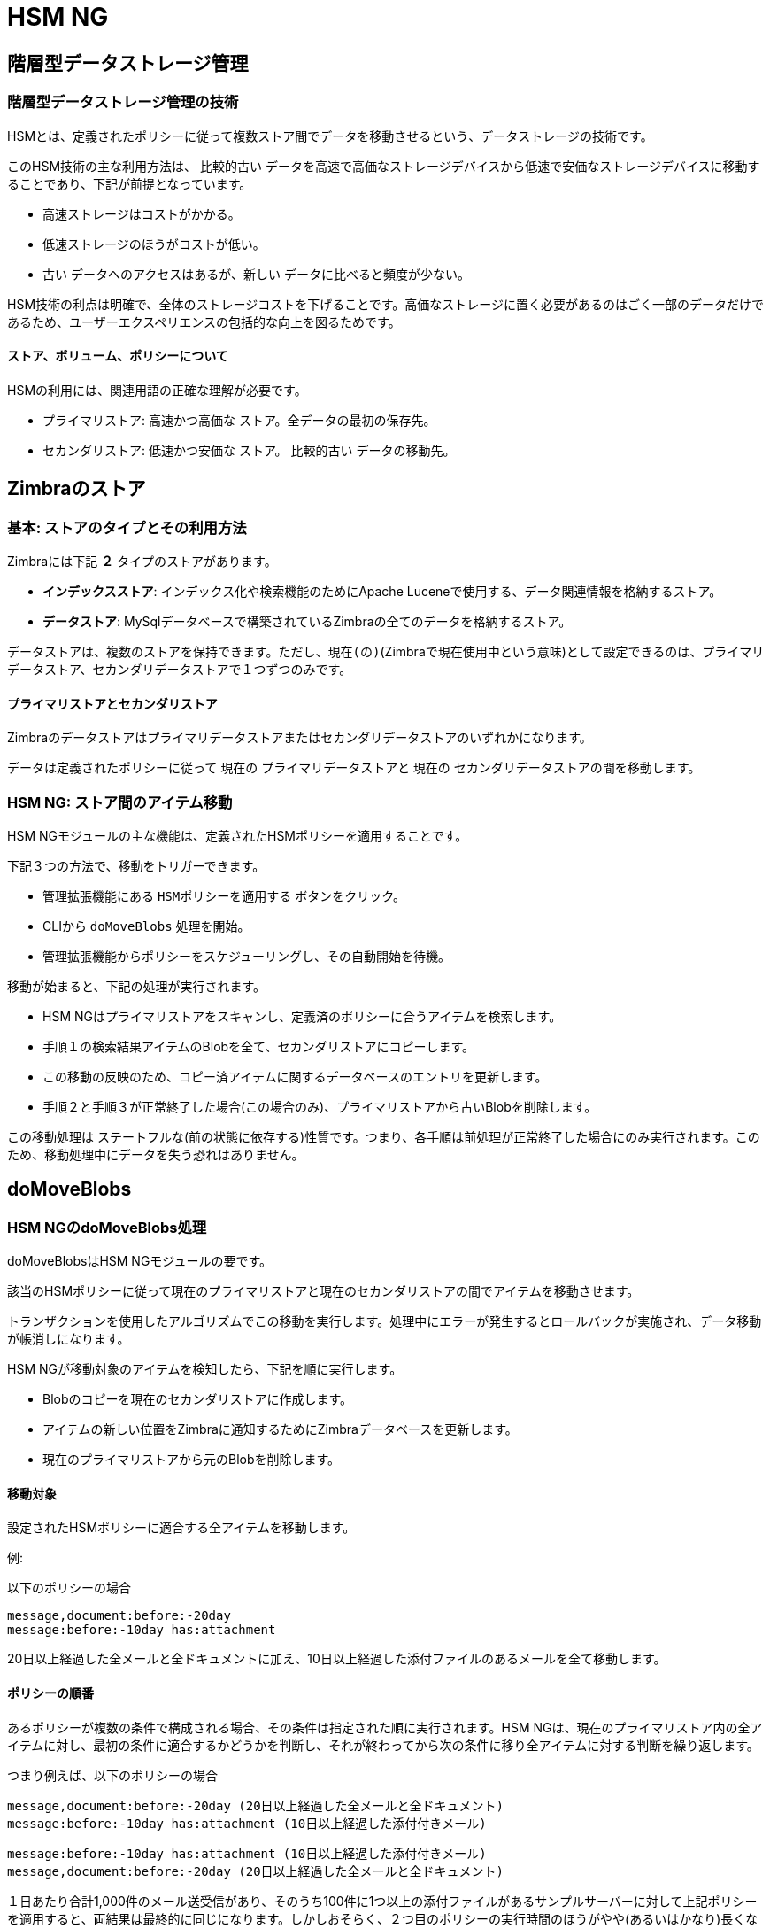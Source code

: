 [[hsm-ng-guide]]
= HSM NG

[[hierarchical-storage-management]]
== 階層型データストレージ管理


[[the-hierarchical-storage-management-technique]]
=== 階層型データストレージ管理の技術

HSMとは、定義されたポリシーに従って複数ストア間でデータを移動させるという、データストレージの技術です。

このHSM技術の主な利用方法は、 `比較的古い` データを高速で高価なストレージデバイスから低速で安価なストレージデバイスに移動することであり、下記が前提となっています。

* 高速ストレージはコストがかかる。
* 低速ストレージのほうがコストが低い。
* `古い` データへのアクセスはあるが、`新しい` データに比べると頻度が少ない。

HSM技術の利点は明確で、全体のストレージコストを下げることです。高価なストレージに置く必要があるのはごく一部のデータだけであるため、ユーザーエクスペリエンスの包括的な向上を図るためです。

[[stores-volumes-and-policies]]
==== ストア、ボリューム、ポリシーについて

HSMの利用には、関連用語の正確な理解が必要です。

* プライマリストア: `高速かつ高価な` ストア。全データの最初の保存先。
* セカンダリストア: `低速かつ安価な` ストア。 `比較的古い` データの移動先。

[[zimbra-stores]]
== Zimbraのストア

[[the-basics-types-of-stores-and-their-uses]]
=== 基本: ストアのタイプとその利用方法

Zimbraには下記 *２* タイプのストアがあります。

* *インデックスストア*: インデックス化や検索機能のためにApache Luceneで使用する、データ関連情報を格納するストア。
* *データストア*: MySqlデータベースで構築されているZimbraの全てのデータを格納するストア。

データストアは、複数のストアを保持できます。ただし、`現在(の)`(Zimbraで現在使用中という意味)として設定できるのは、プライマリデータストア、セカンダリデータストアで１つずつのみです。

[[primary-and-secondary-data-stores]]
==== プライマリストアとセカンダリストア

Zimbraのデータストアはプライマリデータストアまたはセカンダリデータストアのいずれかになります。

データは定義されたポリシーに従って `現在の` プライマリデータストアと `現在の` セカンダリデータストアの間を移動します。

[[hsm-ngmoving-items-between-stores]]
=== HSM NG: ストア間のアイテム移動

HSM NGモジュールの主な機能は、定義されたHSMポリシーを適用することです。

下記３つの方法で、移動をトリガーできます。

* 管理拡張機能にある `HSMポリシーを適用する` ボタンをクリック。
* CLIから `doMoveBlobs` 処理を開始。
* 管理拡張機能からポリシーをスケジューリングし、その自動開始を待機。

移動が始まると、下記の処理が実行されます。

* HSM NGはプライマリストアをスキャンし、定義済のポリシーに合うアイテムを検索します。
* 手順１の検索結果アイテムのBlobを全て、セカンダリストアにコピーします。
* この移動の反映のため、コピー済アイテムに関するデータベースのエントリを更新します。
* 手順２と手順３が正常終了した場合(この場合のみ)、プライマリストアから古いBlobを削除します。

この移動処理は `ステートフルな`(前の状態に依存する)性質です。つまり、各手順は前処理が正常終了した場合にのみ実行されます。このため、移動処理中にデータを失う恐れはありません。


[[domoveblobs]]
== doMoveBlobs

[[the-domoveblobs-operation-of-hsm-ng]]
=== HSM NGのdoMoveBlobs処理

doMoveBlobsはHSM NGモジュールの要です。

該当のHSMポリシーに従って現在のプライマリストアと現在のセカンダリストアの間でアイテムを移動させます。

トランザクションを使用したアルゴリズムでこの移動を実行します。処理中にエラーが発生するとロールバックが実施され、データ移動が帳消しになります。

HSM NGが移動対象のアイテムを検知したら、下記を順に実行します。

* Blobのコピーを現在のセカンダリストアに作成します。
* アイテムの新しい位置をZimbraに通知するためにZimbraデータベースを更新します。
* 現在のプライマリストアから元のBlobを削除します。

[[what-will-be-moved]]
==== 移動対象

設定されたHSMポリシーに適合する全アイテムを移動します。

例:

以下のポリシーの場合

....
message,document:before:-20day
message:before:-10day has:attachment
....

20日以上経過した全メールと全ドキュメントに加え、10日以上経過した添付ファイルのあるメールを全て移動します。

[[policy-order]]
==== ポリシーの順番

あるポリシーが複数の条件で構成される場合、その条件は指定された順に実行されます。HSM NGは、現在のプライマリストア内の全アイテムに対し、最初の条件に適合するかどうかを判断し、それが終わってから次の条件に移り全アイテムに対する判断を繰り返します。

つまり例えば、以下のポリシーの場合

....
message,document:before:-20day (20日以上経過した全メールと全ドキュメント)
message:before:-10day has:attachment (10日以上経過した添付付きメール)
....

....
message:before:-10day has:attachment (10日以上経過した添付付きメール)
message,document:before:-20day (20日以上経過した全メールと全ドキュメント)
....

１日あたり合計1,000件のメール送受信があり、そのうち100件に1つ以上の添付ファイルがあるサンプルサーバーに対して上記ポリシーを適用すると、両結果は最終的に同じになります。しかしおそらく、２つ目のポリシーの実行時間のほうがやや(あるいはかなり)長くなります(サーバー内のメール数およびサイズにより、長さは異なります)。

この理由として、１つ目のポリシーの１つ目の条件(message,document:before:-20day
)で全アイテムを判断した結果、大多数が現在のセカンダリストアに移動されるため、２つ目の条件でループ対象となるアイテムが少ししか残らないからです。

同じように `message:before:-10day has:attachment` を１つ目の条件とした場合には、２つ目の条件でループ対象となるアイテムが先ほどよりも多く残ります。

これは例でしかなく、全てのケースに当てはまるわけではありません。しかしこの考え方はHSMポリシーを慎重に計画する際の参考になります。

[[executing-the-domoveblobs-operation-a.k.a.-applying-the-hsm-policy]]
=== doMoveBlobs処理を実行する(HSMポリシーを適用する)

`HSMポリシーを適用する` と、定義済みHSMポリシーに従って現在のプライマリストアと現在のセカンダリストア間でアイテムを移動する `doMoveBlobs` 処理が実行されます。

HSM NGでは下記３つの方法で実行できます。

* 管理拡張機能から実行。
* CLIから実行。
* スケジューリングにより実行。

[[apply-the-hsm-policy-via-the-administration-zimlet]]
==== 管理コンソールからHSMポリシーを適用する

管理拡張機能からHSMポリシーを適用する方法

* Zimbra管理コンソールにログインします。
* 管理拡張機能にある `HSM NG` をクリックします。
* `HSMポリシー` を適用するボタンをクリックします。

[[apply-the-hsm-policy-via-the-cli]]
==== CLIからHSMポリシーを適用する

CLIからHSMポリシーを適用するには'zimbra'ユーザーにて以下のコマンドを実施します。

`?zxsuite?hsm?doMoveBlobs`

[[apply-the-hsm-policy-through-scheduling]]
==== スケジューリングにてHSMポリシーを適用する

`doMoveBlobs` 処理をスケジューリングにより実行する方法

* Zimbra管理コンソールにログインします。
* 管理拡張機能にある `HSM NG` をクリックします。
* `Enable HSM Session scheduling` (HSMセッションを定期実行させる)チェックボックスをオンにします。
* `HSM Session scheduled for` (定期実行HSMセッション)から処理実行時間を選択します。

[[domoveblobs-stats-and-info]]
=== doMoveBlobsの統計情報

ディスク容量の節約に関する情報や処理パフォーマンスなど様々な情報が、管理拡張機能のHSM NGタブ内セカンダリボリュームリストの下にあるStatsボタンから確認できます。

[[volume-management]]
== ボリューム管理

// Conditionally include version introduction, to only appear in specified release
ifeval::["{product-version}" == "8.8.9"]
New for {product-name} {product-version}:
endif::[]
//
プライマリとセカンダリのボリュームをローカルストレージ、またはサポート対象の第三者ストレージソリューションに作成することが可能です。

[[zimbra-volumes]]
=== Zimbraのボリューム

ボリュームとは、ファイルシステム内で物理的に分けられたエンティティ (パス) です。Zimbra Blobを格納します。この分割には関連するプロパティが全て使われます。

[[volume-properties]]
==== ボリュームのプロパティ

Zimbraのボリュームは全て、下記プロパティにより定義されます。

* 名称: ボリュームの一意の識別子。
* パス: データの保存先となるパス。zimbraユーザーはこのパスに対する読み書き権限が必要です。
* 圧縮: ボリュームのファイル圧縮を有効または無効にする。
* 圧縮のしきい値: 圧縮のトリガーとなるファイルサイズ最小値。`圧縮が有効であっても、このしきい値を下回るファイルは圧縮されません。`
* 現在: `現在の` ボリュームは、データ到着時 (現在のプライマリボリューム) またはHSMポリシー適用時 (現在のセカンダリボリューム) の書き込み先となるボリューム。

[[volume-management-with-hsm-ng]]
=== HSM NGを使用したボリューム管理

[[creating-a-new-volume]]
==== 新規ボリュームの作成

[[volume-from-the-administration-zimlet]]
==== 管理拡張機能から

管理拡張機能のHSM NGタブから新しいボリュームを作成する方法

* 作成したいボリュームのタイプに応じ、`ボリューム管理` セクションにある該当の `追加` ボタンをクリックします。

* ボリュームタイプにローカル、あるいはS3 Bucketを選択します。

* 新しいボリューム名を入力します。
* 新しいボリュームのパスを入力します。
* 新しいボリュームでデータを圧縮したい場合、 `圧縮するチェックボック` をオンにします。
* 圧縮のしきい値を入力します。

* S3 Bucketを使用中の場合は複数のバケット情報を保存することができます。


* `OK` ボタンを押下すると新しいボリュームが作成されます。処理が正常に行なわれなかった場合はエラー情報を通知します。

===== 管理Zimletでボリュームを編集する場合

管理Zimletからボリュームを編集する場合、既存のボリュームを選択し、適切の「編集」ボタンをクリックします。

[[deleting-a-volume]]
===== 管理Zimletでボリュームを削除する場合

管理Zimletでボリュームを削除する場合、既存のボリュームを選択し、適切の「削除」ボタンをクリックします。
なお、【空】のボリュームのみを削除することが可能です。

==== CLI での HSM NG ボリューム管理

ご注意：8.8.9 のリリースにより、すべてのボリューム作成とアップデートコマンドが更新されており、`storeType`のオプションが必要となっています。

`storeType` のオプションが必要となっており、最初に設定し、以前にリストした <<secondary-volumes-on-amazon-s3, AmazonS3互換サービス上のボリューム>> 値から1つの値のみを利用します。
なお、選択した `storeType` により、コマンドで利用できるオプションが異なります。

===== FileBlob (ローカル)
`zxsuite` のコマンドを更新し、新しい FileBlob zimbra ボリュームを作られます：
....
# ボリュームを追加する場合、以下のコマンドを zimbra ユーザーとして実行します。
zxsuite hsm doCreateVolume FileBlob name secondary /path/to/store
# ボリュームを削除する場合は以下のコマンドを活用します。
zxsuite hsm doDeleteVolume name
# 「現在」のボリュームとして指定する場合は以下のコマンドを活用します。
zxsuite hsm doUpdateVolume FileBlob name current_volume true
....

zxsuite hsm doCreateVolume FileBlob

....
構文:
   zxsuite hsm doCreateVolume FileBlob {volume_name} {primary|secondary|index} {volume_path} [attr1 value1 [attr2 value2...

パラメーターリスト

名前                              データ型               期待値                    初期値
volume_name(M)                    String
volume_type(M)                    複数選択肢    primary|secondary|index
volume_path(M)                    Path
volume_compressed(O)              Boolean            true|false                 false
compression_threshold_bytes(O)    Long                                          4096

(M) == 必須パラメーター, (O) == 任意のパラメーター

使用例:

zxsuite hsm doCreateVolume FileBlob volumeName secondary /path/to/store volume_compressed true compression_threshold_bytes 4096
....

zxsuite hsm doUpdateVolume FileBlob
....
構文:
    zxsuite hsm doUpdateVolume FileBlob {current_volume_name} [attr1 value1 [attr2 value2...]]

パラメーターリスト

名前                              データ型               期待値                    初期値
current_volume_name(M)          String
volume_type(O)                  String              primary|secondary|index
volume_name(O)                  String
volume_path(O)                  Path
current_volume(O)               Boolean             true|false                  false
volume_compressed(O)            String
compression_threshold(O)        String

(M) == 必須パラメーター, (O) == 任意のパラメーター
....

===== S3 (Amazon および明確にサポートしていないS3と互換性があるソリューション)
....
# 以下のコマンドでボリュームを追加します。以下のコマンドはzimbraユーザーとして実行します。
zxsuite hsm doCreateVolume S3 name secondary bucket_name bucket access_key accessKey secret secretString region EU_WEST_1
# 以下のコマンドでボリュームを削除します。
zxsuite hsm doDeleteVolume name
# 以下のコマンドでボリュームを「現在」のボリュームとして指定します。
zxsuite hsm doUpdateVolume S3 name current_volume true
....
zxsuite hsm doCreateVolume S3
....
構文:
    zxsuite hsm doCreateVolume S3 {Name of the zimbra store} {primary|secondary} [attr1 value1 [attr2 value2...]]

パラメーターリスト

名前                              データ型               期待値 
volume_name(M)                  String              Zimbra ストア名
volume_type(M)                  複数選択肢          primary|secondary
bucket_name(O)                  String              Amazon AWS バケット
access_key(O)                   String              サービスのユーザー名
secret(O)                       String              サービスのパスワード
server_prefix(O)                String              すべてのオブジェクトキーに使用するサーバIDのプレフィックス
bucket_configuration_id(O)      String              既存しているS3サービスの認証情報のUUID
                                                    (zxsuite config global get attribute s3BucketConfigurations)
region(O)                       String              Amazon AWS 地域
url(O)                          String              S3 API と互換性があるサービスURL (例えば: s3api.service.com)
prefix(O)                       String              blobs キーへ追加するプレフィックス
use_infrequent_access(O)        Boolean             true|false
infrequent_access_threshold(O)  String

(M) == 必須パラメーター, (O) == 任意のパラメーター

使用例:

S3 AWS Bucketの場合:
    zxsuite hsm doCreateVolume S3 volumeName primary bucket_name bucket access_key accessKey secret secretKey prefix objectKeysPrefix region EU_WEST_1 user_infrequent_access TRUE infrequent_access_threshold 4096

S3 と互換性があるオブジェクトストレージの場合:
    zxsuite hsm doCreateVolume S3 volumeName primary bucket_name bucket access_key accessKey secret secretKey url http://host/service

既存のBucket設定を使用する場合：
    zxsuite hsm doCreateVolume S3 volumeName primary bucket_configuration_id 316813fb-d3ef-4775-b5c8-f7d236fc629c
....

zxsuite hsm doUpdateVolume S3
....
構文:
    zxsuite hsm doUpdateVolume S3 {current_volume_name} [attr1 value1 [attr2 value2...]]

パラメーターリスト

名前                              データ型               期待値                    初期値
current_volume_name(M)          String
volume_name(O)                  String
volume_type(O)                  String              primary|secondary
server_prefix(O)                String              すべてのオブジェクトキーに使用するサーバIDのプレフィックス
bucket_configuration_id(O)      String              既存しているS3サービスの認証情報のUUID
                                                    (zxsuite config global get attribute s3BucketConfigurations)
use_infrequent_access(O)        Boolean             true|false
infrequent_access_threshold(O)  String
current_volume(O)               Boolean             true|false                  false

(M) == 必須パラメーター, (O) == 任意のパラメーター
....

===== Scality (S3 と互換性があるオブジェクトストレージ)
....
# 以下のコマンドでボリュームを追加します。以下のコマンドはzimbraユーザーとして実行します。
zxsuite hsm doCreateVolume ScalityS3 name secondary bucket_name mybucket access_key accessKey1 secret verySecretKey1 url http://{IP_ADDRESS}:{PORT}
# 以下のコマンドでボリュームを削除します。
zxsuite hsm doDeleteVolume name
# 以下のコマンドでボリュームを「現在」のボリュームとして指定します。
zxsuite hsm doUpdateVolume ScalityS3 name current_volume true
....

zxsuite hsm doCreateVolume ScalityS3
....
構文:
    zxsuite hsm doCreateVolume ScalityS3 {volume_name} {primary|secondary} [attr1 value1 [attr2 value2...]]

パラメーターリスト

名前                              データ型               期待値
volume_name(M)                  String
volume_type(M)                  複数選択肢          primary|secondary
bucket_name(O)                  String              Bucket名
url(O)                          String              S3 API と互換性があるサービスURL (例えば: s3api.service.com)
access_key(O)                   String              サービスのユーザー名
secret(O)                       String              サービスのパスワード
server_prefix(O)                String              すべてのオブジェクトキーに使用するサーバIDのプレフィックス
bucket_configuration_id(O)      String              既存しているS3サービスの認証情報のUUID
                                                    (zxsuite config global get attribute s3BucketConfigurations)
prefix(O)                       String              blobs キーへ追加するプレフィックス

(M) == 必須パラメーター, (O) == 任意のパラメーター

使用例:

zxsuite hsm doCreateVolume ScalityS3 volumeName primary bucket_name bucket url http://host/service access_key accessKey secret secretKet
zxsuite hsm doCreateVolume ScalityS3 volumeName primary bucket_configuration_id uuid
....

zxsuite hsm doUpdateVolume ScalityS3
....
構文:
    zxsuite hsm doUpdateVolume ScalityS3 {current_volume_name} [attr1 value1 [attr2 value2...]]

パラメーターリスト

名前                              データ型               期待値                    初期値
current_volume_name(M)          String
volume_name(O)                  String
volume_type(O)                  String              primary|secondary
server_prefix(O)                String              すべてのオブジェクトキーに使用するサーバIDのプレフィックス
bucket_configuration_id(O)      String              既存しているS3サービスの認証情報のUUID
                                                    (zxsuite config global get attribute s3BucketConfigurations)
current_volume(O)               Boolean             true|false                  false

(M) == 必須パラメーター, (O) == 任意のパラメーター
....

===== EMC (S3 と互換性があるオブジェクトストレージ)
....
# 以下のコマンドでボリュームを追加します。以下のコマンドはzimbraユーザーとして実行します。
zxsuite hsm docreatevolume EMC name secondary bucket_name bucket access_key ACCESSKEY secret SECRET url https://url.of.storage
# 以下のコマンドでボリュームを削除します。
zxsuite hsm doDeleteVolume name
# 以下のコマンドでボリュームを「現在」のボリュームとして指定します。
zxsuite hsm doUpdateVolume EMC name current_volume true
....

zxsuite hsm doCreateVolume EMC
....
構文:
    zxsuite hsm doCreateVolume EMC {volume_name} {primary|secondary} [attr1 value1 [attr2 value2...]]

パラメーターリスト

名前                              データ型               期待値
volume_name(M)                  String
volume_type(M)                  複数選択肢          primary|secondary
bucket_name(O)                  String              Bucket名
url(O)                          String              S3 API と互換性があるサービスURL (例えば: s3api.service.com)
access_key(O)                   String              サービスのユーザー名
secret(O)                       String              サービスのパスワード
server_prefix(O)                String              すべてのオブジェクトキーに使用するサーバIDのプレフィックス
bucket_configuration_id(O)      String              既存しているS3サービスの認証情報のUUID
                                                    (zxsuite config global get attribute s3BucketConfigurations)
prefix(O)                       String              blobs キーへ追加するプレフィックス

(M) == 必須パラメーター, (O) == 任意のパラメーター

使用例:

zxsuite hsm doCreateVolume EMC volumeName primary bucket_name bucket url http://host/service access_key accessKey secret secretKet
zxsuite hsm doCreateVolume EMC volumeName primary bucket_configuration_id uuid
....

zxsuite hsm doUpdateVolume EMC
....
構文:
    zxsuite hsm doUpdateVolume EMC {current_volume_name} [attr1 value1 [attr2 value2...]]

パラメーターリスト

名前                              データ型               期待値                    初期値
current_volume_name(M)          String
volume_name(O)                  String
volume_type(O)                  String              primary|secondary
server_prefix(O)                String              すべてのオブジェクトキーに使用するサーバIDのプレフィックス
bucket_configuration_id(O)      String              既存しているS3サービスの認証情報のUUID
                                                    (zxsuite config global get attribute s3BucketConfigurations)
current_volume(O)               Boolean             true|false                  false

(M) == 必須パラメーター, (O) == 任意のパラメーター
....

===== OpenIO
....
# 以下のコマンドでボリュームを追加します。以下のコマンドはzimbraユーザーとして実行します。
zxsuite hsm doCreateVolume OpenIO name secondary http://{IP_ADDRESS} ZeXtras OPENIO
# 以下のコマンドでボリュームを削除します。
zxsuite hsm doDeleteVolume name
# 以下のコマンドでボリュームを「現在」のボリュームとして指定します。
zxsuite hsm doUpdateVolume OpenIO name current_volume true
....
zxsuite hsm doCreateVolume OpenIO
....
構文:
    zxsuite hsm doCreateVolume OpenIO {volume_name} {primary|secondary} {url} {account} {namespace} [attr1 value1 [attr2 value2...]]

パラメーターリスト

名前                              データ型               期待値
volume_name(M)                  String
volume_type(M)                  複数選択肢            primary|secondary
url(M)                          String
account(M)                      String
namespace(M)                    String
proxy_port(O)                   Integer
account_port(O)                 Integer

(M) == 必須パラメーター, (O) == 任意のパラメーター

使用例:

zxsuite hsm doCreateVolume OpenIO volumeName primary http://host/service
....

accountName namespaceString proxy_port 6006 account_port 6009
....
構文:
zxsuite hsm doUpdateVolume OpenIO {current_volume_name} [attr1 value1
[attr2 value2...]]
パラメーターリスト

名前                              データ型               期待値                    初期値
current_volume_name(M)          String
volume_name(O)                  String
volume_type(O)                  String              primary|secondary
url(O)                          String
account(O)                      String
namespace(O)                    String
proxy_port(O)                   Integer
account_port(O)                 Integer
current_volume(O)               Boolean             true|false                  false

(M) == 必須パラメーター, (O) == 任意のパラメーター
....

===== Swift
....
# 以下のコマンドでボリュームを追加します。以下のコマンドはzimbraユーザーとして実行します。
zxsuite hsm doCreateVolume Swift name secondary http://{IP_ADDRESS}:8080/auth/v1.0/ user:username password maxDeleteObjectsCount 100
# 以下のコマンドでボリュームを削除します。
zxsuite hsm doDeleteVolume name
# 以下のコマンドでボリュームを「現在」のボリュームとして指定します。
zxsuite hsm doUpdateVolume Swift name current_volume true
....

zxsuite hsm doCreateVolume Swift
....
構文:
    zxsuite hsm doCreateVolume Swift {volume_name} {primary|secondary} {url} {username} {password} [attr1 value1 [attr2 value2...]]

パラメーターリスト

名前                              データ型               期待値                    初期値
volume_name(O)              String
volume_type(O)              String      primary|secondary
url(O)                      String
username(O)                 String
password(O)                 String
maxDeleteObjectsCount(O)    Integer     特定のバルク削除リクエストのオブジェクト数
                                                                    500

(M) == 必須パラメーター, (O) == 任意のパラメーター

使用例:

zxsuite hsm doCreateVolume Swift volumeName primary http://host/service accountName password max_delete_objects_count 100
....

zxsuite hsm doUpdateVolume Swift
....
構文:
    zxsuite hsm doUpdateVolume Swift {current_volume_name} [attr1 value1 [attr2 value2...]]

パラメーターリスト

名前                              データ型               期待値                    初期値
current_volume_name(M)      String
volume_name(O)              String
volume_type(O)              String      primary|secondary
url(O)                      String
username(O)                 String
password(O)                 String
maxDeleteObjectsCount(O)    Integer     特定のバルク削除リクエストのオブジェクト数
                                                                    500
current_volume(O)           Boolean     true|false                  false

(M) == 必須パラメーター, (O) == 任意のパラメーター
....

===== Cloudian (S3互換オブジェクトストア)
....
# 以下のコマンドでボリュームを追加します。以下のコマンドはzimbraユーザーとして実行します。
zxsuite hsm doCreateVolume Cloudian name secondary bucket_name bucket access_key ACCESSKEY secret SECRET url https://url.of.storage
# 以下のコマンドでボリュームを削除します。
zxsuite hsm doDeleteVolume name
# 以下のコマンドでボリュームを「現在」のボリュームとして指定します。
zxsuite hsm doUpdateVolume Cloudian name current_volume true
....

zxsuite hsm doCreateVolume Cloudian
....
構文:
    zxsuite hsm doCreateVolume Cloudian {volume_name} {primary|secondary} [attr1 value1 [attr2 value2...]]

パラメーターリスト

名前                              データ型               期待値
volume_name(M)                  String
volume_type(M)                  複数選択肢          primary|secondary
bucket_name(O)                  String              Bucket名
url(O)                          String              S3 API と互換性があるサービスURL (例えば: s3api.service.com)
access_key(O)                   String              サービスのユーザー名
secret(O)                       String              サービスのパスワード
server_prefix(O)                String              すべてのオブジェクトキーに使用するサーバIDのプレフィックス
bucket_configuration_id(O)      String              既存しているS3サービスの認証情報のUUID
                                                    (zxsuite config global get attribute s3BucketConfigurations)
prefix(O)                       String              blobs キーへ追加するプレフィックス

(M) == 必須パラメーター, (O) == 任意のパラメーター

使用例:

zxsuite hsm doCreateVolume Cloudian volumeName primary bucket_name bucket url http://host/service access_key accessKey secret secretKet
zxsuite hsm doCreateVolume Cloudian volumeName primary bucket_configuration_id uuid
....

zxsuite hsm doUpdateVolume Cloudian
....
構文:
    zxsuite hsm doUpdateVolume Cloudian {current_volume_name} [attr1 value1 [attr2 value2...]]

パラメーターリスト

名前                              データ型               期待値                    初期値
current_volume_name(M)          String
volume_name(O)                  String
volume_type(O)                  String              primary|secondary
server_prefix(O)                String              すべてのオブジェクトキーに使用するサーバIDのプレフィックス
bucket_configuration_id(O)      String              既存しているS3サービスの認証情報のUUID
                                                    (zxsuite config global get attribute s3BucketConfigurations)
current_volume(O)               Boolean             true|false                  false

(M) == 必須パラメーター, (O) == 任意のパラメーター
....

==== Volume Deletion
zxsuite hsm doDeleteVolume
....
構文:
    zxsuite hsm doDeleteVolume {volume_name}

パラメーターリスト

名前                              データ型
volume_name(M)                  String

(M) == 必須パラメーター, (O) == 任意のパラメーター

使用例:

zxsuite hsm dodeletevolume hsm
Deletes volume with name hsm
....

==== すべてのデータを特定のボリュームから別のボリュームへ移動する場合
....
構文:
    zxsuite hsm doVolumeToVolumeMove {source_volume_name} {destination_volume_name}

パラメーターリスト

名前                              データ型
source_volume_name(M)           String
destination_volume_name(M)      String

(M) == 必須パラメーター, (O) == 任意のパラメーター

使用例:

zxsuite hsm doVolumeToVolumeMove sourceVolume destVolume

上記のコマンドでsourceVolumeの内容をすべてdestVolumeへ移動します。
....

[[centralized-storage]]
== 集中型ストレージについて
集中型ストレージの機能では、S3 バケットを運用し、複数のサーバから同時に受信するデータを同一のディレクトリ構成を共有し、ホストすることが可能です。これはディレクトリ構成がサーバとボリュームに関連してる一般的な「独立」ボリュームと異なるデータ提供方法となります。

この機能により、大きいマルチストア環境でのデータ管理が向上し、メールボックスの移動速度も速くなります。

[[enabling-centralized-storage]]
=== 集中型ストレージを有効化する方法
1. `zxsuite hsm doCreateVolume` コマンドで集中型ストレージのボリュームを作成します。
 ... FileBlob以外、すべてのボリューム種類に互換性があります。
 ... 集中型ストレージとして利用するため、centralized TRUE のフラグを指定する必要があります。
 ... ストレージ種類により、コマンドに使用する適切な構文が異なります。
2. 集中型ストレージのボリュームを作成後、`zxsuite doCreateVolume Centralized` のコマンドを他のメールボックスサーバに実施し、集中型ストレージのボリューム設定を最初のサーバからコピーし、ボリュームのリストへ追加します。
 ... コマンドの完全なる構文は zxsuite hsm doCreateVolume Centralized {サーバ名} {ボリューム名}

[[centralized-storage-structure]]
=== 集中型ストレージの構成について
ストレージ構成について
集中型ストレージのボリュームにデータがプレインの状態で保存します。ボリュームのメインディレクトリにはボリュームへ接続している各サーバに空のディレクトリがありますと、各メールボックスのディレクトリも同じレベルで含まれています。

以下の実例では、2つのサーバ、3aa2d376-1c59-4b5a-94f6-101602fa69c6 と 595a4409-6aa1-413f-9f45-3ef0f1e560f5 が集中型ストレージへ接続しており、合計3つのメールボックスが保管しています。実際にメールボックスがホストしているサーバはデータを保管しているストレージと関連していないことをご確認ください。

....
_
|- 3aa2d376-1c59-4b5a-94f6-101602fa69c6/
|- 595a4409-6aa1-413f-9f45-3ef0f1e560f5/
|- ff46e039-28e3-4343-9d66-92adc60e60c9/
\
 |-- 357-104.msg
 |-- 368-115.msg
 |-- 369-116.msg
 |-- 373-120.msg
 |-- 374-121.msg
 |-- 375-122.msg
 |-- 376-123.msg
 |-- 383-130.msg
|- 4c022592-f67d-439c-9ff9-e3d48a8c801b/
\
 |-- 315-63.msg
 |-- 339-87.msg
 |-- 857-607.msg
 |-- 858-608.msg
 |-- 859-609.msg
 |-- 861-611.msg
 |-- 862-612.msg
 |-- 863-613.msg
 |-- 864-614.msg
 |-- 865-615.msg
 |-- 866-616.msg
 |-- 867-617.msg
 |-- 868-618.msg
|- dafd5569-4114-4268-9201-14f4a895a3d5/
\
 |-- 357-104.msg
 |-- 368-115.msg
 |-- 369-116.msg
 |-- 373-120.msg
 |-- 374-121.msg
 |-- 375-122.msg
 |-- 376-123.msg
 |-- 383-130.msg
 |-- 384-131.msg
....

[[policy-management]]
== ポリシー管理

[[what-is-a-policy]]
=== ポリシーとは

HSMポリシーとは、マニュアル操作またはスケジューリングでHSM NGの `doMoveBlobs` 処理をトリガーする際、どのアイテムをプライマリストアからセカンダリストアに移動させるかを定義したルールです。

ポリシーには、全タイプのアイテムに適用するシングルルール
(`シンプル` ポリシー) もあれば1つまたはそれ以上のタイプのアイテムに適用する複数ルール
(`互換` ポリシー) もあります。また、 Zimbraの http://wiki.zimbra.com/wiki/Zimbra_Web_Client_Search_Tips[search
syntax]を利用して、サブルールを追加で定義することも可能です。


[[policy-examples]]
==== ポリシーの例

ポリシーの例をいくつか紹介します。HSM NGモジュールでのポリシー作成方法については後述を参照してください。

* `30日以上経過した全アイテムを移動。`
* `15日以上経過したメールおよび30日以上経過した、その他の全てのタイプのアイテムを移動。`
* `15日以上経過したカレンダーアイテム、20日以降経過したブリーフケースアイテム、“アーカイブ”フォルダにあるメールをすべて移動。`

[[defining-a-policy]]
=== ポリシーを定義する

管理拡張機能にあるHSM NGタブやCLIからポリシーを定義できます。ともにキーワード検索で使うキーワードを指定できます。

[[policy-from-the-administration-zimlet]]
==== 管理拡張機能から

管理拡張機能からポリシーを定義する方法

* Zimbra管理コンソールにログインします。
* 管理拡張機能にある `HSM NG` をクリックします。

* ストレージ管理ポリシーセクションにある `追加` ボタンをクリックします。

* `移動するアイテム` の一覧からアイテムのタイプを選択します。
* `古いアイテムを移動` 項目には、経過日数を入力します。
* *任意*: `追加オプション` 項目には、キーワード検索用のキーワードを追加します。

* `行` を複数追加して、ポリシーの粒度を高めることができます。最初の `行` のポリシーの適用が完了したあと、順に次の `行` のポリシーが判断・実行されることになります。

[[policy-from-the-cli]]
==== CLIから

CLIで使用できるポリシー管理用のコマンドは２つあります。

* setHsmPolicy
* +setHsmPolicy

[[zxsuite-hsm-ng-sethsmpolicy-policy]]
zxsuite hsm setHsmPolicy \{policy}

このコマンドは現在のポリシーをリセットし、_ポリシー_ パラメーターで指定したポリシーを新たに作成します。

_ポリシー_ パラメーターは次の構文で指定する必要があります。

`itemType1[,itemType2,itemtype3,etc]:query`

[[zxsuite-hsm-ng-sethsmpolicy-policy-1]]
zxsuite hsm +setHsmPolicy \{policy}

このコマンドは _ポリシー_ パラメーターで指定したクエリを現在のHSMポリシーに追加します。

_ポリシー_ パラメーターは次の構文で指定する必要があります。

`itemType1[,itemType2,itemtype3,etc]:query`

[[secondary-volumes-on-amazon-s3]]
== AmazonS3互換サービス上のセカンダリボリューム

[[hsm-ng-and-s3-buckets]]
=== HSM NGとS3バケット

今ではHSM NGで作成するセカンダリボリュームをS3バケットにホストさせることが可能になったため、データの大部分を安全かつ堅固なクラウドストレージへ効率的に移動させることができます。

[[s3-compatible-services]]
==== S3互換サービス

Amazon S3 APIを利用するHSM NGのストレージサービスは全て、設定後すぐに機能するようでなければなりません。このため、以下のプラットフォームのみが公式なサポート対象のプラットホームとしています。

* FileBlob (スタンダードのローカルボリューム)
* Amazon S3
* EMC

// Conditionally include version introduction, to only appear in specified release
ifeval::["{product-version}" == "8.8.9"]
...and new for {product-name} {product-version}:
endif::[]

* OpenIO
* Swift
* Scality S3
* Cloudian
* Custom S3 (サポート対象外のS3等のソリューション)

==== プライマリボリュームと「Incoming」のディレクトリについて
メールボックスサーバにリモートの _プライマリストア_ を作成するため、そのサーバにローカルの「Incoming」ディレクトリを用意する必要があります。なお、デフォルトのディレクトリは `/opt/zimbra/incoming` となりますが、以下のコマンドで現在の設定の確認、および更新することが可能です。

[source,bash]
----
zxsuite config server get $(zmhostname) attribute incomingPath
zxsuite config server set $(zmhostname) attribute incomingPath value /path/to/dir
----

[[local-cache]]
==== ローカルキャッシュ

この機能にはアイテムのキャッシュ用のローカルディレクトリが必要です。このディレクトリは `zimbra` ユーザーで読み書き可能でなければなりません。

マニュアル操作でローカルディレクトリを作成し、そのパスをZimbra管理コンソール管理拡張機能の `HSM NG` セクションで入力する必要があります。

このローカルキャッシュディレクトリを作成しなければ、S3互換デバイス・サービス上にセカンダリボリュームを作成することはできません。

WARNING: キャッシュディレクトリが正常に設定されない場合、アイテム検索が失敗します。つまり、S3ボリューム上に保存されているアイテムにユーザーがアクセスしようとしても、`そのようなBLOBは存在しません` というエラーが返されることになります。

=== ローカルボリューム
ローカルボリューム（つまり FileBlob type）がマウントポイントの行き先を問わず、システム上でホストするマウントポイントを自由に利用できます。詳細が設定は以下のプロパティで管理しています。

* *Name:* ボリュームを特定できる名前
* *Path:* データが保存するパス。_zimbra_ ユーザーはこのパスへの書き込みと読み込みパミッションを与える必要があります。
* *Compression:* ボリュームにファイルの圧縮を有効化、または無効化します。
* *Compression Threshold:* ファイル圧縮が行える最低のファイルサイズを指定します。
+
ご注意：ファイル圧縮を有効化しても、受信したファイルがこの値に指定した最低サイズより小さい場合、ファイル圧縮がそのファイルへ適用されません。

=== 現在のボリューム
データの受信時（現在のプライマリ、またはHSMポリシーの適用が行う（現在のセカンダリ）際に、_現在のボリューム_ へデータが書き込みます）。
「現在」として指定したいないボリュームは特定の手動オペレーション（例えば、ボリュームから別のボリュームへの移動）以外に書き込みが発生しません。

[[bucket-setup]]
=== バケットのセットアップ

HSM NGのためにS3側で何か特別な設定をする必要はないため、ボリューム用のバケットのセットアップは簡単です。専用ユーザー、バケット、アクセスポリシーの作成は必須ではありませんが、円滑な管理のため作成されることを強く推奨します。

以下は、S3上でのセカンダリボリューム設置を開始する際に必要なものです。

* S3 Bucket。使用するバケットの名前とリージョンを確認しておく必要があります。
* ユーザーのアクセスキーとシークレットアクセスキー。
* バケットに対するフル権限をユーザーに与える際のポリシー。

==== Bucket の管理
Zimbra 管理コンソールにBucketの管理UIが提供しています。これを活用することで、S3等のストレージに新しいボリュームを作成する際に詳細を毎回手動に入力せずに、よく使うBucketの情報を保存し、自動的に追加させることが可能です。

Bucket管理のUIは以下の方法でアクセスできます。

* Zimbra 管理コンソールをアクセスします。
* メニューから「設定」をクリックします。
* 「グローバル設定」をクリックします。
* S3 Buckets のメニューを選択します。

システムへ追加したBucketは以下の種類の新規ボリュームを作成する際に利用することが可能です：
Amazon S3, Cloudian, EMC, Scality S3, Custom S3

==== Bucket パスと名前について
Bucketに保存したファイルは指定したパスへ保存し、自由にカスタマイズできますので、マルチサーバ環境で複数のセカンダリボリュームでもBucketの内容を簡単に確認できることが可能です。

`/Bucket Name/Destination Path/[Volume Prefix-]serverID/`

* *Bucket Name* と *Destination Path* はボリュームに関連していなく、保存先のパスにボリューム上限がありません。
* しかしながら、*Volume Prefix* は各ボリュームに関連し、Bucket上で異なるボリュームを特定できる指定となります。

=== HSM NG でボリュームを作成する
Zimbra 管理コンソール上で HSM NG の新しいボリュームを作成する場合、以下の手順をご参照ください。

* Zimbra 管理コンソールでNG管理画面のHSMメニューをアクセスします。
* プライマリボリューム、またはセカンダリボリュームに「追加」のボタンをクリックします。
* 利用可能のストレージ類より使用するボリュームの種類を選択します。
* 必要な情報を入力し、ボリュームを作成します。
+
ご注意ください：各ボリュームの種類には異なる情報を入力する必要がありますので、ストレージプロバイダー様まで必要な詳細情報をご確認ください。

=== HSM NG でボリュームを編集する
Zimbra 管理コンソールで HSM NG のボリュームを編集する場合、以下の手順をご参照ください。

* Zimbra 管理コンソールでNG管理画面のHSMメニューをアクセスします。
* ボリューム名をクリックします。
* 「編集」のボタンをクリックします。
* 編集が完了しましたら、「保存」のボタンをクリックします。

=== HSM NG でボリュームを削除する
Zimbra 管理コンソールで HSM NG のボリュームを削除する場合、以下の手順をご参照ください。

* Zimbra 管理コンソールでNG管理画面のHSMメニューをアクセスします。
* ボリューム名をクリックします。
* 「削除」のボタンをクリックします。

注意: 空のボリュームのみを削除することが可能です。

[[amazon-s3-tips]]
=== Amazon S3に関するヒント

[[bucket]]
==== バケット

Amazon S3にセカンダリのZimbraボリュームを格納するにあたってのバケット要件は特にありません。しかし、円滑な管理のため、専用バケットの作成および静的ウェブサイトホスティングの無効化を推奨します。

[[user]]
==== ユーザー

アクセスキーとシークレットアクセスキーを取得するには、`Programmatic Access` ユーザーが必要です。円滑な管理のため、AmazonのIAM (AWS Identity and Access Management) サービスで専用ユーザーの作成を推奨します。

[[rights-management]]
==== 権限の管理

AmazonのIAMサービスから、ユーザーに対するアクセスポリシーを設定することができます。アクセスキーとシークレットアクセスキーのユーザーには、バケットとその内容に対する適当な権限がなければなりません。円滑な管理のため、下記例のようにフル権限を付与することを推奨します。

....
{
    `Version`: `[LATEST API VERSION]`,
    `Statement`: [
        {
            `Sid`: `[AUTOMATICALLY GENERATED]`,
            `Effect`: `Allow`,
            `Action`: [
                `s3:*`
            ],
            `Resource`: [
                `[BUCKET ARN]/*`,
                `[BUCKET ARN]`
            ]
        }
    ]
}
....

_警告 - 上記は有効な設定ポリシーではありません。検証対象外であるため、上記をユーザー設定にコピー＆ペーストしないでください。_

最小限の権限のみを付与したい場合、`Action` セクションを下記のとおり変更してください。

....
"Action": [
                `s3:PutObject`,
                `s3:GetObject`,
                `s3:DeleteObject`,
                `s3:AbortMultipartUpload`
              ],
....

バケットのARNは、Amazonの標準命名規約に則り、 *arn:partition:service:region:account-id:resource* のように表現されます。このトピックについての詳細は、Amazonの公式ドキュメントを確認してください。

[[bucket-paths-and-naming]]
==== バケットのパスと命名

ファイルは、緻密に定義されたパスに従ってバケットに格納されます。バケット内容を分かりやすくするために、パスを自由にカスタマイズできます (セカンダリボリュームが複数あるマルチサーバー環境の場合も同様) 。

/*Bucket Name*/*Destination Path*/[*Volume Prefix*-]*serverID*/

*バケットの名前* と *Destination Path* はボリュームに紐づいていません。同じDestination path 配下にボリュームを好きなだけ配置することができます。

一方、*Volume Prefix* は、各ボリュームに特化しているため、バケット内に複数あるボリュームを瞬時に区別したり、識別するのに役立ちます。

[[infrequent-access-storage-class]]
==== 低頻度アクセスのストレージクラス

HSM NGは、 `Amazon S3 標準―低頻度アクセス`
のストレージクラスと互換性があります。 `低頻度アクセス
のしきい値` を超える全てのファイルをこのストレージクラスに格納することになります。

低頻度アクセスについての詳細情報は、公式の
https://aws.amazon.com/s3/storage-classes[official Amazon S3 ドキュメント] を確認してください。

[[intelligent-tiering-storage-class]]
Intelligent Tiering のストレージクラスについて
^^^^^^^^^^^^^^^^^^^^^^^^^^^^^^^^^

HSM NG は `Amazon S3 - Intelligent Tiering` のストレージクラスとの互換性があります。
ボリュームにオプションが有効化している限り、適切な Intelligent Tiering フラグがすべてのファイルへ追加されます。

なお、Intelligent Tiering の機能の詳細に関しまして、https://aws.amazon.com/about-aws/whats-new/2018/11/s3-intelligent-tiering/[Amazon S3 のドキュメンテーション] をご参照ください。

[[item-deduplication]]
== アイテムの重複排除

[[what-is-item-deduplication]]
=== アイテムの重複排除とは

アイテムの重複排除とは、一度しか参照しない同じアイテムのコピーをいくつも保存する代わりに、１つだけ保存したコピーを何度も参照することでディスク容量を節約する技術です。

マイナーな改善のようですが、実際に使用すると、とてつもない違いを生みます。

[[item-deduplication-in-zimbra]]
==== Zimbraのアイテム重複排除

Zimbraで実施しているアイテム重複排除は、現在のプライマリボリュームに新たなアイテムを格納するときに実行されます。

作成中アイテムの `Message ID` をキャッシュ済みアイテムの一覧と比較します。一致した場合、そのメッセージの新規BLOBを作成する代わりに、該当のキャッシュ済みメッセージのBLOBへのリンクを作成します。

この重複排除キャッシュは下記の属性を利用して、Zimbra内で管理されます。

*zimbraPrefDedupeMessagesSentToSelf*

セルフtoセルフメッセージの場合の重複排除動作の設定に使用します。

....
<attr id="144" name="zimbraPrefDedupeMessagesSentToSelf" type="enum" value="dedupeNone,secondCopyifOnToOrCC,dedupeAll" cardinality="single"
optionalIn="account,cos" flags="accountInherited,domainAdminModifiable">
  <defaultCOSValue>dedupeNone</defaultCOSValue>
  <desc>dedupeNone|secondCopyIfOnToOrCC|moveSentMessageToInbox|dedupeAll</desc>
</attr>
....

*zimbraMessageIdDedupeCacheSize*

キャッシュ済みMessage IDの数。

....
<attr id="334" name="zimbraMessageIdDedupeCacheSize" type="integer" cardinality="single" optionalIn="globalConfig" min="0">
  <globalConfigValue>3000</globalConfigValue>
  <desc>
    Number of Message-Id header values to keep in the LMTP dedupe cache.
    Subsequent attempts to deliver a message with a matching Message-Id
    to the same mailbox will be ignored.  A value of 0 disables deduping.
  </desc>
</attr>
....

*zimbraPrefMessageIdDedupingEnabled*

アカウントレベルあるいは提供サービスレベルでの重複排除管理。

....
<attr id="1198" name="zimbraPrefMessageIdDedupingEnabled" type="boolean" cardinality="single" optionalIn="account,cos" flags="accountInherited"
 since="8.0.0">
  <defaultCOSValue>TRUE</defaultCOSValue>
  <desc>
    Account-level switch that enables message deduping.  See zimbraMessageIdDedupeCacheSize for more details.
  </desc>
</attr>
....

*zimbraMessageIdDedupeCacheTimeout*

重複排除キャッシュにある各エントリのタイムアウト。

....
<attr id="1340" name="zimbraMessageIdDedupeCacheTimeout" type="duration" cardinality="single" optionalIn="globalConfig" since="7.1.4">
  <globalConfigValue>0</globalConfigValue>
  <desc>
    Timeout for a Message-Id entry in the LMTP dedupe cache. A value of 0 indicates no timeout.
    zimbraMessageIdDedupeCacheSize limit is ignored when this is set to a non-zero value.
  </desc>
</attr>
....

(バージョンの古いZimbraでは別の属性を使用しているか、上記の属性が含まれていない可能性があります)

[[item-deduplication-and-hsm-ng]]
=== アイテムの重複排除とHSM NG

HSM NGには、重複アイテム検索・重複排除するためにボリューム解析を行なう `doDeduplicate` 処理という機能が備わっています。

これにより、ディスク容量の更なる節約になります。Zimbraの自動重複排除で対象となるキャッシュは限定されていますが、HSM NGの重複排除は、キャッシュやタイミングに関係なく、同じメールに対して複数存在するコピーの検索・対処も行なうからです。

移行後あるいは大きなデータのインポート後はストレージ利用の最適化のため、`doDeduplicate` 処理を実行されることを強く推奨します。

[[running-a-volume-deduplication]]
==== ボリューム重複排除の実行

[[dedupe-via-the-administration-zimlet]]
==== 管理拡張機能から

管理拡張機能からボリュームの重複排除を実行するには、`HSM NG` タブをクリックし、重複排除を行ないたいボリュームを選択後、ボリュームの `重複排除` ボタンを押下します。

[[dedupe-via-the-cli]]
==== CLIから

CLIからボリュームの重複排除を実行するには、`doDeduplicate` コマンドを利用します。

....
zimbra@mailserver:~$ zxsuite hsm doDeduplicate

command doDeduplicate requires more parameters

構文:
   zxsuite hsm doDeduplicate {volume_name} [attr1 value1 [attr2 value2...

パラメーターリスト

名前              データ型           期待値           初期値
volume_name(M)    String[,..]
dry_run(O)        Boolean        true|false         false

(M) == 必須パラメーター, (O) == 任意のパラメーター

使用例:

zxsuite hsm dodeduplicate secondvolume
Starts a deduplication on volume secondvolume
....

使用可能なボリューム全てを一覧表示するには、コマンド _`zxsuite hsm
getAllVolumes`_ を使用します。

[[dodeduplicate-stats]]
==== `doDeduplicate` Stats

`doDeduplicate` 処理は、 `monitor`
コマンドの対象です。 `zxsuite hsm monitor [operationID]` コマンドを実行して、このコマンドの統計情報を確認できます。

_出力例_

....
Current Pass (Digest Prefix):  63/64
 Checked Mailboxes:             148/148
 Deduplicated/duplicated Blobs: 64868/137089
 Already Deduplicated Blobs:    71178
 Skipped Blobs:                 0
 Invalid Digests:               0
 Total Space Saved:             21.88 GB
....

* `Current Pass (Digest Prefix)` 現在のパス (ダイジェストのプレフィックス)  : `doDeduplicate` コマンドは、BLOBSダイジェスト (名称) の先頭文字を使ってダイジェストをグループ単位で解析します。
* `Checked Mailboxes` チェック済メールボックス: 解析された現行パス内メールボックス数。
* `Deduplicated/duplicated Blobs` 重複排除/重複Blobs : 現行処理で重複排除されたBLOB数/ボリュームにある合計重複アイテム数。
* `Already Deduplicated Blobs` 重複排除済のBlobs : ボリュームにある重複排除済blob数 (以前の実行時に重複排除された重複排除済blobs) 。
* `Skipped Blobs` スキップされたBlobs : 解析されなかったBLOB。主な原因は読み込みエラーもしくはファイルが見付からない。
* `Invalid Digests` : 不正なダイジェストを持つBLOB (そのファイルの実際のダイジェストとは異なる名前) 。
* `Total Space Saved` 総節約量 : doDeduplicate処理により空いたディスク容量。

出力例から次のことが分かります。

* 最後のメールボックス内最後から２番目のパスに対する実行です。
* 137089件の重複BLOBが検索され、そのうち71178が以前の実行で重複排除済です。
* 現行処理で64868件のBLOBが重複排除され、総節約量は21.88GBでした。

[[advanced-volume-operations]]
== 高度なボリューム処理

[[hsm-ng-more-than-meets-the-eye]]
=== HSM NG: 見えない利点

HSM NGは一見、HSMに特化したものに見えますが、HSMに直接関連しないボリューム関連ツールとしての機能があります。

ボリューム管理における暗黙のリスクのため、ツール機能はCLIからのみ実施可能です。

[[volume-operations-at-a-glance]]
=== 表面上のボリューム処理

下記のボリューム処理を使用できます。

*doCheckBlobs*: １つまたは複数のボリュームに対してBLOBの一貫性チェックを実行します。

*doDeduplicate*: ボリュームに対してアイテムの重複排除を開始します。

*doVolumeToVolumeMove*: あるボリュームから別のボリュームに全アイテムを移動します。

*getVolumeStats*: ボリュームサイズやそこに格納されているアイテム/blobの個数についての情報を表示します。

[[volume-operation-analysis]]
=== ボリューム処理分析

[[docheckblobs]]
==== doCheckBlobs

[[usage]]
使用方法

....
zimbra@mail:~$ zxsuite hsm doCheckBlobs

コマンドdoCheckBlobsにはパラメーターが必要です。

構文:
   zxsuite hsm doCheckBlobs {start} [attr1 value1 [attr2 value2...

パラメーターリスト

名前                           データ型            期待値            初期値
action(M)                      String          start
volume_ids(O)                  Integer[,..]    1,3
mailbox_ids(O)                 Integer[,..]    2,9,27
missing_blobs_crosscheck(O)    Boolean         true|false         true
traced(O)                      Boolean         true|false         false

(M) == 必須パラメーター, (O) == 任意のパラメーター

使用例:

zxsuite hsm doCheckBlobs start: 全メッセージボリュームに対してBLOBの一貫性チェックを実行します。

zxsuite hsm doCheckBlobs start volume_ids 1,3: ボリューム1と3に対してBLOBの一貫性チェックを実行します。

zxsuite hsm doCheckBlobs start mailbox_ids 2,9,27: メールボックス2、9、27に対してBLOBの一貫性チェックを実行します。

zxsuite hsm doCheckBlobs start missing_blobs_crosscheck false: BLOBの一貫性チェックを実行します。他のボリュームはチェック対象外。

zxsuite hsm doCheckBlobs start traced true: BLOBの一貫性チェックを実行します。正常だったアイテムも含めて、ログを取得します。
....

[[description-and-tips]]
説明とヒント

doCheckBlobs処理を使って、ボリュームとメールボックスに対するBLOBの一貫性チェックを実行できます。アイテムのBLOBファイルが検索・アクセスできないため、あるいはBLOBの内容自体に問題があるために起こる、表示エラーや破損エラーの際に有用です。

特に、下記チェックが実施されます。

* DB-to-BLOB の一貫性: Zimbra DBにある全てのアイテムのエントリに対し、適切なBLOBファイルが存在しているかをチェックします。
* BLOB-to-DB の一貫性: ボリューム/メールボックスにある全てのBLOBファイルに対し、適切なDBデータが存在しているかをチェックします。
* ファイル名の一貫性: 各BLOBのファイル名がその内容と一貫性のある名前かどうかをチェックします (BLOBはそのファイルのSHAハッシュにちなんで名づけられるため) 。
* サイズの一貫性: ボリューム/メールボックスにある全てのBLOBファイルに対し、そのBLOBファイルのサイズが (DBに格納されている) 想定サイズと比べて妥当かどうかをチェックします。

IMPORTANT: HSM NGを使用するすべてのインフラで、旧 `zmblobchk` コマンドの代わりに `zxsuite hsm doCheckBlobs` が使用されるようになりました。

[[dodeduplicate]]
==== doDeduplicate

[[usage-1]]
使用方法

....
zimbra@mail:~$ zxsuite hsm doDeduplicate

コマンドdoDeduplicateにはパラメーターが必要です。

構文:
   zxsuite hsm doDeduplicate {volume_name} [attr1 value1 [attr2 value2...

パラメーターリスト

名前              データ型           期待値            初期値
volume_name(M)    String[,..]
dry_run(O)        Boolean        true|false         false

(M) == 必須パラメーター, (O) == 任意のパラメーター

使用例:

zxsuite hsm dodeduplicate secondvolume
ボリュームsecondvolumeに対する重複排除を開始します。
....


[[dovolumetovolumemove]]
==== doVolumeToVolumeMove

*使用方法*

....
zimbra@mail:~$ zxsuite hsm doVolumeToVolumeMove

コマンドdoVolumeToVolumeMoveにはパラメーターが必要です。

構文:
   zxsuite hsm doVolumeToVolumeMove {source_volume_name} {destination_volume_name}

パラメーターリスト

名前                          データ型
source_volume_name(M)         String
destination_volume_name(M)    String

(M) == 必須パラメーター, (O) == 任意のパラメーター

使用例:

zxsuite hsm doVolumeToVolumeMove sourceVolume destVolume
sourceVolume全体をdestVolumeに移動します。
....

*説明とヒント*

このコマンドは、ボリュームの使用を止めなくてはならない全ての場面、例えば下記のような場面で、非常に有用です。

* 古いハードウェアの廃棄： 物理サーバーにある古いディスクを取り除きたい場合、別の/新しいディスクに新規ボリュームを作成して、そこにデータを移動します。
* `些細な誤り` の修正: 間違えて誤った場所に新規ボリュームを作成した場合、他のボリュームにそのデータを移動します。
* ボリュームの集中化: ボリュームを好きなように集中化・移動させます。例えば、ストレージインフラを再設計した場合やZimbraボリュームを整理している場合です。

[[getvolumestats]]
==== getVolumeStats
*使用方法*

....
zimbra@mail:~$ zxsuite hsm getVolumeStats

コマンドgetVolumeStatsにはパラメーターが必要です。

構文:
   zxsuite hsm getVolumeStats {volume_id} [attr1 value1 [attr2 value2...

パラメーターリスト

名前                   データ型       期待値            初期値
volume_id(M)           Integer
show_volume_size(O)    Boolean    true|false         false
show_blob_num(O)       Boolean    true|false         false

(M) == 必須パラメーター, (O) == 任意のパラメーター

使用例:

**注意** オプションshow_volume_sizeとshow_blob_numはIOインテンシブであるため、初期値では無効です。

zxsuite hsm getVolumeStats 2
ID=2であるボリュームの統計情報を表示します。
....

*説明とヒント*

このコマンドはボリュームについて下記情報を表示します。

[cols=",",options="header",]
|=======================================================================
|名称 |説明
|id |ボリュームのID

|name |ボリュームの名称

|path |ボリュームのパス

|compressed |圧縮の有効・無効

|threshold |圧縮のしきい値 (バイト単位)

|lastMoveOutcome |直近のdoMoveBlobs処理の終了ステータス

|lastMoveTimestamp |直近のdoMoveBlobs処理の終了時間

|lastMoveDuration |直近のdoMoveBlobs処理の実行時間

|lastItemMovedCount |直近のdoMoveBlobs処理中に現在のセカンダリボリュームに移動したアイテム数

|bytesSaved |直近のdoMoveBlobs処理中に重複排除と圧縮のおかげで空いたディスク容量

|bytesSavedLast |重複排除と圧縮のおかげで空いたディスク総容量
|=======================================================================

オプション `show_volume_size` と `show_blob_num` により、次のデータが追加出力されます。

[cols=",,",options="header",]
|=================================================================
|オプション |名称 |説明
|show_volume_size |totSize |そのボリュームで使われたディスク総容量
|show_blob_num |blobNumber |そのボリューム内BLOBファイル数
|=================================================================

[moving-mailboxes-between-mailstores]
== メールストア間でのメールボックス移動
`doMailboxMove` コマンドを使用して、あるドメインまたはメールボックスサーバーにあるシングルメールボックスあるいは全アカウントを同じZimbraインフラ内の別の場所へ移動することができます。

WARNING: HSM NGモジュールがインストールされていて有効な場合、このコマンドは旧 `zmmboxmove` コマンドと `zmmailboxmove` コマンドに代わり使用されます。従来のコマンドを使用してもエラーが返され、データ移動は行なわれません。

*使用方法*
....
構文:
   zxsuite hsm doMailboxMove {an account name: john@example.com or a domain name: example.com} {destinationHost} [attr1 value1 [attr2 value2...]]

パラメーターリスト

名前                  データ型               期待値                                                          初期値
name(M)               String             アカウント名なら: john@example.com ドメインなら: example.com
destinationHost(M)    String
sourceHost(O)         String             nameパラメーターにドメインを指定した場合に使用
stage(O)              複数選択肢           blobs|db|chat_db|ldap|backup|reindex|delete|all                          all
compress(O)           Boolean            true|false                                                               true
checkDigest(O)        Boolean            falseの場合、ダイジェスト計算とチェックは実施されない                               true
overwrite(O)          Boolean            true|false                                                               false
threads(O)            Integer                                                                                     10
hsm(O)                Boolean            true|false                                                               true
notifications(O)      Email Address

(M) == 必須パラメーター, (O) == 任意のパラメーター

使用例:

zxsuite HSM NG domailboxmove john@example.com mail2.example.com
アカウントjohn@example.comのメールボックスをmail2.example.comのホストに移動します。
....
*パラメーター*

* _sourceHost_: nameパラメーターにドメインを指定した場合にのみ使用。このホストからコマンドを実行したかのように動作します。
* _stage_: 一度にシングルステージのみ実施可能です。テスト目的のためや、完了済みのステージを再実行しないためです。
* _compress_: trueの場合、ネットワーク経由で送信する直前のblobsを圧縮します。
* _checkDigest_: trueの場合、blobごとにダイジェストチェックを行います (ダイジェストはアイテムのDBエントリから取得します) 。
* _overwrite_: falseの場合かつダイジェストチェック結果が正常な場合にblobファイルが上書きされることはありません。
* _threads_: 重いステージで使用されるスレッド数。
* _hsm_: trueの場合、メールボックスが正常に移動された後にHSM 処理が実行されます。

*doMailboxMoveの詳細説明*

* ドメイン移動の場合、現サーバーからアカウントごとに順次移動します。

* メールボックスは、移動されるときにメンテナンスモードへと設定されます。そして、全メールが移動されたあと (ldapステージのあと) 、元のステータスへと更新されます。

* 移動中のアイテムに関する書き込みエラーが5%以上であるとカウントされると、処理は停止されます。
留意すべきこととして、現メールボックスはメンテナンスモード状態に留まる可能性があります。

* 移動先サーバーで使用できる容量が不足していたり、ユーザーが移動先ホストに属しているだけの場合、シングルメールボックス移動は開始されません。

* 全てのデータは下流レベルで移動され、メールボックスIDなど些細なことを除き、データが変更されることはありません。

* 処理は blobs|db|chat_db|ldap|backup|reindex|delete の７つのステージで構成されています。
メールボックス単位です。
    ** blobs: 全てのblobが移動元サーバーから移動先サーバーにコピーされます。
    ** db: 全てのチャットDB情報が移動元サーバーから移動先サーバーにコピーされます。
    ** chat_db: 全てのチャットDB情報が移動元サーバーから移動先サーバーにコピーされます。
    ** ldap: zimbraMailHostのldap属性が更新され、全アカウントのキャッシュがフラッシュされます。
    ** backup: 全てのバックアップエントリが移動元サーバーから移動先サーバーにコピーされます。
    ** reindex: メールボックスの再インデックスが開始されます。
    ** delete: 全てのblobとDBエントリが移動元サーバーから削除され、バックアップアイテムも削除済としてマークされます。
* 全てのステージは順に実行されます。単一ステージが指定された場合、メールボックスは、処理中ずっとメンテナンスモードのままです。正常終了時に、元ステータスへと更新されます。

* 最初、全てのblobアイテムが移動先サーバーのプライマリボリュームに格納されます。

* 再インデックスのステージが完了すると、移動先サーバーでHSM処理が新たに実行されます。ただし、指定がない場合に限ります。

* 全てのボリュームの圧縮オプションが実行されます。

* MailboxMove処理は、移動元サーバーで他の処理が実行中でない場合にのみ実行可能です。

* HSMオプションでは現在のHSMポリシーを適用します。各メールボックスが正常に移動された後、実行されます。実行により、アイテムが移動されることになります。

[[hsm-ng-attachment-indexing]]
== HSM NG による添付のインデックス化

[[how-indexing-works]]
=== インデックスの機能

添付されたコンテンツをインデックス化するため、インデックス化エンジンがHSM NGに新規追加されました。

インデックス化エンジンは、元々Zimbraに備わっているエンジンと連動して機能します。メインであるZimbraのインデックス化処理がアイテムの内容を解析。オブジェクトのMIME部分に基づきアイテムを複数パートに分割します。その後、Zimbraは `旧知の` 内容、つまり平文のインデックス化処理を行い、その他残り全ての内容を処理するHSM NGハンドラにデータストリームを引渡します。

解析済み内容のインデックス化処理を高速化するインデックス化キャッシュ機能がインデックス化エンジンに搭載されています。10KBを超すデータストリームは、デフォルトでキャッシュされ、キャッシュにはエントリ10,000件が保持されます。一方、小さいデータストリームはキャッシュされません。大きなデータストリームの場合にしかキャッシュの利点がないからです。

[[indexed-formats]]
=== インデックスの形式

[[web]]
==== Web

[cols=",,",options="header",]
|=============================================================
|拡張子 |パーサ (解析担当)   |内容のタイプ
|`asp` |`HtmlParser` |application/x-asp
|`htm` |`HtmlParser` |application/xhtml+xml
|`html` |`HtmlParser` |application/xhtml+xml, text/html
|`shtml` |`HtmlParser` |application/xhtml+xml
|`xhtml` |`HtmlParser` |application/xhtml+xml
|=============================================================

[[documents]]
==== ドキュメント

[cols=",,",options="header",]
|=======================================================================
|拡張子 |パーサ (解析担当)   |内容のタイプ
|`rtf` |`RTFParser` |application/rtf

|`pdf` |`PDFParser` |application/pdf

|`pub` |`OfficeParser` |application/x-mspublisher

|`xls` |`OfficeParser` |application/vnd.ms-excel

|`xlt` |`OfficeParser` |application/vnd.ms-excel

|`xlw` |`OfficeParser` |application/vnd.ms-excel

|`ppt` |`OfficeParser` |application/vnd.ms-powerpoint

|`pps` |`OfficeParser` |application/vnd.ms-powerpoint

|`mpp` |`OfficeParser` |application/vnd.ms-project

|`doc` |`OfficeParser` |application/msword

|`dot` |`OfficeParser` |application/msword

|`msg` |`OfficeParser` |application/vnd.ms-outlook

|`vsd` |`OfficeParser` |application/vnd.visio

|`vst` |`OfficeParser` |application/vnd.visio

|`vss` |`OfficeParser` |application/vnd.visio

|`vsw` |`OfficeParser` |application/vnd.visio

|`xlsm` |`OOXMLParser`
|application/vnd.ms-excel.sheet.macroenabled.12

|`pptm` |`OOXMLParser`
|application/vnd.ms-powerpoint.presentation.macroenabled.12

|`xltx` |`OOXMLParser`
|application/vnd.openxmlformats-officedocument.spreadsheetml.template

|`docx` |`OOXMLParser`
|application/vnd.openxmlformats-officedocument.wordprocessingml.document

|`potx` |`OOXMLParser`
|application/vnd.openxmlformats-officedocument.presentationml.template

|`xlsx` |`OOXMLParser`
|application/vnd.openxmlformats-officedocument.spreadsheetml.sheet

|`pptx` |`OOXMLParser`
|application/vnd.openxmlformats-officedocument.presentationml.presentation

|`xlam` |`OOXMLParser`
|application/vnd.ms-excel.addin.macroenabled.12

|`docm` |`OOXMLParser`
|application/vnd.ms-word.document.macroenabled.12

|`xltm` |`OOXMLParser`
|application/vnd.ms-excel.template.macroenabled.12

|`dotx` |`OOXMLParser`
|application/vnd.openxmlformats-officedocument.wordprocessingml.template

|`ppsm` |`OOXMLParser`
|application/vnd.ms-powerpoint.slideshow.macroenabled.12

|`ppam` |`OOXMLParser`
|application/vnd.ms-powerpoint.addin.macroenabled.12

|`dotm` |`OOXMLParser`
|application/vnd.ms-word.template.macroenabled.12

|`ppsx` |`OOXMLParser`
|application/vnd.openxmlformats-officedocument.presentationml.slideshow

|`odt` |`OpenDocumentParser`
|application/vnd.oasis.opendocument.text

|`ods` |`OpenDocumentParser`
|application/vnd.oasis.opendocument.spreadsheet

|`odp` |`OpenDocumentParser`
|application/vnd.oasis.opendocument.presentation

|`odg` |`OpenDocumentParser`
|application/vnd.oasis.opendocument.graphics

|`odc` |`OpenDocumentParser`
|application/vnd.oasis.opendocument.chart

|`odf` |`OpenDocumentParser`
|application/vnd.oasis.opendocument.formula

|`odi` |`OpenDocumentParser`
|application/vnd.oasis.opendocument.image

|`odm` |`OpenDocumentParser`
|application/vnd.oasis.opendocument.text-master

|`ott` |`OpenDocumentParser`
|application/vnd.oasis.opendocument.text-template

|`ots` |`OpenDocumentParser`
|application/vnd.oasis.opendocument.spreadsheet-template

|`otp` |`OpenDocumentParser`
|application/vnd.oasis.opendocument.presentation-template

|`otg` |`OpenDocumentParser`
|application/vnd.oasis.opendocument.graphics-template

|`otc` |`OpenDocumentParser`
|application/vnd.oasis.opendocument.chart-template

|`otf` |`OpenDocumentParser`
|application/vnd.oasis.opendocument.formula-template

|`oti` |`OpenDocumentParser`
|application/vnd.oasis.opendocument.image-template

|`oth` |`OpenDocumentParser`
|application/vnd.oasis.opendocument.text-web

|`sxw` |`OpenDocumentParser` |application/vnd.sun.xml.writer
|=======================================================================

[[packages-and-archives]]
==== パッケージとアーカイブ

[cols=",,",options="header",]
|======================================================
|拡張子 |パーサ (解析担当)   |内容のタイプ
|`z` |`CompressorParser` |application/x-compress
|`bz` |`CompressorParser` |application/x-bzip
|`boz` |`CompressorParser` |application/x-bzip2
|`bz2` |`CompressorParser` |application/x-bzip2
|`gz` |`CompressorParser` |application/gzip
|`gz` |`CompressorParser` |application/x-gzip
|`gzip` |`CompressorParser` |application/x-gzip
|`xz` |`CompressorParser` |application/x-xz
|`tar` |`PackageParser` |application/x-tar
|`jar` |`PackageParser` |application/java-archive
|`7z` |`PackageParser` |application/x-7z-compressed
|`cpio` |`PackageParser` |application/x-cpio
|`zip` |`PackageParser` |application/zip
|`rar` |`RarParser` |application/x-rar-compressed
|`txt` |`TXTParser` |text/plain
|======================================================

[[parser-controls]]
=== パーサ (解析担当) の制御

CLIコマンド `zxsuite config` を使って、関連する値の `true` ・ `false` を変更することで、パーサのオン・オフを切り替えることができます。

[cols=",",options="header",]
|==================================================================
|属性 |パーサ (解析担当)
|pdfParsingEnabled |PDFParser
|odfParsingEnabled |OpenDocumentParser
|archivesParsingEnabled |CompressorParser, PackageParser, RarParser
|microsoftParsingEnabled |OfficeParser, OOXMLParser, OldExcelParser
|rtfParsingEnabled |RTFParser
|==================================================================

例： PDFの解析実行を無効にするには次を実行します。
`zxsuite config server set server.domain.com attribute pdfParsingEnabled value false`

デフォルトでは全てのパーサがアクティブです。
